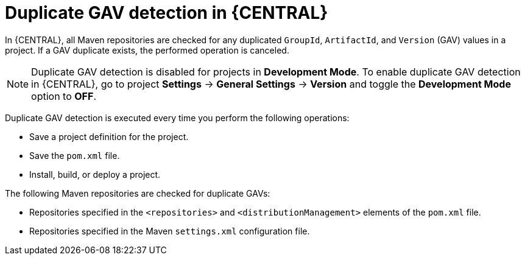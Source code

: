 [id='project-duplicate-GAV-con_{context}']
= Duplicate GAV detection in {CENTRAL}

In {CENTRAL}, all Maven repositories are checked for any duplicated `GroupId`, `ArtifactId`, and `Version` (GAV) values in a project. If a GAV duplicate exists, the performed operation is canceled.

NOTE: Duplicate GAV detection is disabled for projects in *Development Mode*. To enable duplicate GAV detection in {CENTRAL}, go to project *Settings* -> *General Settings* -> *Version* and toggle the *Development Mode* option to *OFF*.

Duplicate GAV detection is executed every time you perform the following operations:

* Save a project definition for the project.
* Save the `pom.xml` file.
* Install, build, or deploy a project.

The following Maven repositories are checked for duplicate GAVs:

* Repositories specified in the `<repositories>` and `<distributionManagement>` elements of the `pom.xml` file.
* Repositories specified in the Maven `settings.xml` configuration file.
